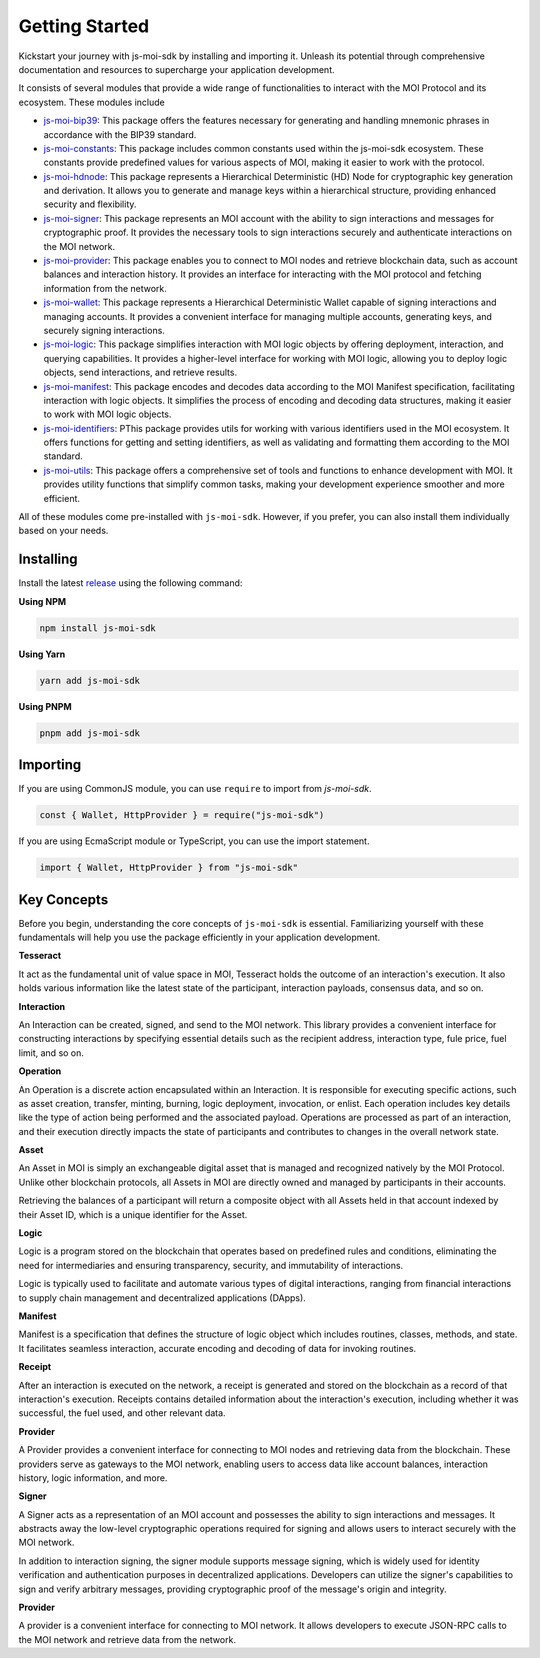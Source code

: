 Getting Started
===============

Kickstart your journey with js-moi-sdk by installing and importing it. Unleash its 
potential through comprehensive documentation and resources to supercharge 
your application development.

It consists of several modules that provide a wide range of functionalities
to interact with the MOI Protocol and its ecosystem. These modules include

- `js-moi-bip39 <https://www.npmjs.com/package/js-moi-bip39>`_: This package offers the features necessary for generating and handling mnemonic phrases in accordance with the BIP39 standard.
- `js-moi-constants <https://www.npmjs.com/package/js-moi-constants>`_: This package includes common constants used within the js-moi-sdk ecosystem. These constants provide predefined values for various aspects of MOI, making it easier to work with the protocol.
- `js-moi-hdnode <https://www.npmjs.com/package/js-moi-hdnode>`_: This package represents a Hierarchical Deterministic (HD) Node for cryptographic key generation and derivation. It allows you to generate and manage keys within a hierarchical structure, providing enhanced security and flexibility.
- `js-moi-signer <https://www.npmjs.com/package/js-moi-signer>`_: This package represents an MOI account with the ability to sign interactions and messages for cryptographic proof. It provides the necessary tools to sign interactions securely and authenticate interactions on the MOI network.
- `js-moi-provider <https://www.npmjs.com/package/js-moi-provider>`_: This package enables you to connect to MOI nodes and retrieve blockchain data, such as account balances and interaction history. It provides an interface for interacting with the MOI protocol and fetching information from the network.
- `js-moi-wallet <https://www.npmjs.com/package/js-moi-wallet>`_: This package represents a Hierarchical Deterministic Wallet capable of signing interactions and managing accounts. It provides a convenient interface for managing multiple accounts, generating keys, and securely signing interactions.
- `js-moi-logic <https://www.npmjs.com/package/js-moi-logic>`_: This package simplifies interaction with MOI logic objects by offering deployment, interaction, and querying capabilities. It provides a higher-level interface for working with MOI logic, allowing you to deploy logic objects, send interactions, and retrieve results.
- `js-moi-manifest <https://www.npmjs.com/package/js-moi-manifest>`_: This package encodes and decodes data according to the MOI Manifest specification, facilitating interaction with logic objects. It simplifies the process of encoding and decoding data structures, making it easier to work with MOI logic objects.
- `js-moi-identifiers <https://www.npmjs.com/package/js-moi-identifiers>`_: PThis package provides utils for working with various identifiers used in the MOI ecosystem. It offers functions for getting and setting identifiers, as well as validating and formatting them according to the MOI standard.
- `js-moi-utils <https://www.npmjs.com/package/js-moi-utils>`_: This package offers a comprehensive set of tools and functions to enhance development with MOI. It provides utility functions that simplify common tasks, making your development experience smoother and more efficient.

All of these modules come pre-installed with ``js-moi-sdk``. However, if you
prefer, you can also install them individually based on your needs.

Installing
------------
Install the latest `release <https://www.npmjs.com/package/js-moi-sdk>`_ 
using the following command:

**Using NPM**

.. code-block:: shell

    npm install js-moi-sdk

**Using Yarn**

.. code-block:: shell

    yarn add js-moi-sdk

**Using PNPM**

.. code-block:: shell

    pnpm add js-moi-sdk

Importing
-----------
If you are using CommonJS module, you can use ``require`` to import from `js-moi-sdk`.

.. code-block:: javascript

   const { Wallet, HttpProvider } = require("js-moi-sdk")

If you are using EcmaScript module or TypeScript, you can use the import statement.

.. code-block:: javascript

   import { Wallet, HttpProvider } from "js-moi-sdk"

Key Concepts
------------

Before you begin, understanding the core concepts of ``js-moi-sdk`` is essential.
Familiarizing yourself with these fundamentals will help you use the package
efficiently in your application development.

**Tesseract**

It act as the fundamental unit of value space in MOI, Tesseract holds the 
outcome of an interaction's execution. It also holds various information like 
the latest state of the participant, interaction payloads, consensus data, 
and so on.

**Interaction**

An Interaction can be created, signed, and send to the MOI network. This library 
provides a convenient interface for constructing interactions by specifying 
essential details such as the recipient address, interaction type, fule price,
fuel limit, and so on.

**Operation**

An Operation is a discrete action encapsulated within an Interaction. It is 
responsible for executing specific actions, such as asset creation, transfer, 
minting, burning, logic deployment, invocation, or enlist. Each operation 
includes key details like the type of action being performed and the associated 
payload. Operations are processed as part of an interaction, and their 
execution directly impacts the state of participants and contributes to 
changes in the overall network state.

**Asset**

An Asset in MOI is simply an exchangeable digital asset that is managed and 
recognized natively by the MOI Protocol. Unlike other blockchain protocols, 
all Assets in MOI are directly owned and managed by participants in their 
accounts.

Retrieving the balances of a participant will return a composite object with 
all Assets held in that account indexed by their Asset ID, which is a 
unique identifier for the Asset.

**Logic**

Logic is a program stored on the blockchain that operates based on predefined 
rules and conditions, eliminating the need for intermediaries and ensuring 
transparency, security, and immutability of interactions.

Logic is typically used to facilitate and automate various types of digital 
interactions, ranging from financial interactions to supply chain management and 
decentralized applications (DApps).

**Manifest**

Manifest is a specification that defines the structure of logic object which 
includes routines, classes, methods, and state. It facilitates seamless 
interaction, accurate encoding and decoding of data for invoking routines.

**Receipt**

After an interaction is executed on the network, a receipt is generated and 
stored on the blockchain as a record of that interaction's execution. Receipts 
contains detailed information about the interaction's execution, including 
whether it was successful, the fuel used, and other relevant data.

**Provider**

A Provider provides a convenient interface for connecting to MOI nodes and 
retrieving data from the blockchain. These providers serve as gateways to the 
MOI network, enabling users to access data like account balances, interaction 
history, logic information, and more.

**Signer**

A Signer acts as a representation of an MOI account and possesses the ability 
to sign interactions and messages. It abstracts away the low-level 
cryptographic operations required for signing and allows users to interact 
securely with the MOI network.

In addition to interaction signing, the signer module supports message signing, 
which is widely used for identity verification and authentication purposes in 
decentralized applications. Developers can utilize the signer's capabilities to 
sign and verify arbitrary messages, providing cryptographic proof of the 
message's origin and integrity.

**Provider**

A provider is a convenient interface for connecting to MOI network.
It allows developers to execute JSON-RPC calls to the MOI network and retrieve
data from the network.
